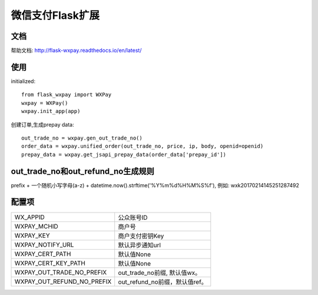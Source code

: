 微信支付Flask扩展
================

文档
----

帮助文档: http://flask-wxpay.readthedocs.io/en/latest/


使用
----

initialized::

    from flask_wxpay import WXPay
    wxpay = WXPay()
    wxpay.init_app(app)

创建订单,生成prepay data::

    out_trade_no = wxpay.gen_out_trade_no()
    order_data = wxpay.unified_order(out_trade_no, price, ip, body, openid=openid)
    prepay_data = wxpay.get_jsapi_prepay_data(order_data['prepay_id'])


out_trade_no和out_refund_no生成规则
----------------------------------

prefix + 一个随机小写字母(a-z) + datetime.now().strftime('%Y%m%d%H%M%S%f'),
例如: wxk20170214145251287492

配置项
------

==========================  =============================
WX_APPID                    公众账号ID
WXPAY_MCHID                 商户号
WXPAY_KEY                   商户支付密钥Key
WXPAY_NOTIFY_URL            默认异步通知url
WXPAY_CERT_PATH             默认值None
WXPAY_CERT_KEY_PATH         默认值None
WXPAY_OUT_TRADE_NO_PREFIX   out_trade_no前缀, 默认值wx。
WXPAY_OUT_REFUND_NO_PREFIX  out_refund_no前缀，默认值ref。
==========================  =============================
